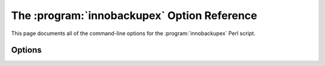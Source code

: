=============================================
 The :program:`innobackupex` Option Reference
=============================================

.. program:: innobackupex

This page documents all of the command-line options for the :program:`innobackupex` Perl script.


Options
=======

.. option:: --apply-log

   Prepare a backup in ``BACKUP-DIR`` by applying the transaction log file named :file:`xtrabackup_logfile` located in the same directory. Also, create new transaction logs. The InnoDB configuration is read from the file :file:`backup-my.cnf` created by |innobackupex| when the backup was made.

.. option:: --compact

   Create a compact backup with all secondary index pages omitted. This option is passed directly to xtrabackup.  See the :program:`xtrabackup` :doc:`documentation <../xtrabackup_bin/xtrabackup_binary>` for details.

.. option:: --compress

   This option instructs xtrabackup to compress backup copies of InnoDB data files. It is passed directly to the xtrabackup child process. See the :program:`xtrabackup` :doc:`documentation <../xtrabackup_bin/xtrabackup_binary>` for details.

.. option::  --compress-threads

   This option specifies the number of worker threads that will be used for parallel compression. It is passed directly to the xtrabackup child process. See the :program:`xtrabackup` :doc:`documentation <../xtrabackup_bin/xtrabackup_binary>` for details.

.. option:: --compress-chunk-size

   This option specifies the size of the internal working buffer for each compression thread, measured in bytes. It is passed directly to the xtrabackup child process. The default value is 64K. See the :program:`xtrabackup` :doc:`documentation <../xtrabackup_bin/xtrabackup_binary>` for details.

.. option:: --copy-back

    Copy all the files in a previously made backup from the backup directory to their original locations.

.. option:: --databases=LIST

   This option specifies the list of databases that |innobackupex| should back up. The option accepts a string argument or path to file that contains the list of databases to back up. The list is of the form "databasename1[.table_name1] databasename2[.table_name2] . . .". If this option is not specified, all databases containing |MyISAM| and |InnoDB| tables will be backed up. Please make sure that --databases contains all of the |InnoDB| databases and tables, so that all of the innodb.frm files are also backed up. In case the list is very long, this can be specified in a file, and the full path of the file can be specified instead of the list. (See option --tables-file.)

.. option:: --decompress

   Decompresses all files with the .qp extension in a backup previously made with the --compress option.

.. option:: --decrypt=ENCRYPTION-ALGORITHM

   Decrypts all files with the .xbcrypt extension in a backup previously made with --encrypt option.

.. option:: --defaults-file=[MY.CNF]

   This option accepts a string argument that specifies what file to read the default MySQL options from. It is also passed directly to :program:`xtrabackup` 's defaults-file option. See the :program:`xtrabackup` :doc:`documentation <../xtrabackup_bin/xtrabackup_binary>` for details.

.. option:: --defaults-extra-file=[MY.CNF]

   This option specifies what extra file to read the default |MySQL| options from before the standard defaults-file. The option accepts a string argument. It is also passed directly to xtrabackup's --defaults-extra-file option. See the :program:`xtrabackup` :doc:`documentation <../xtrabackup_bin/xtrabackup_binary>` for details.

.. option:: --defaults-group=GROUP-NAME

   This option accepts a string argument that specifies the group which should be read from the configuration file. This is needed if you use mysqld_multi. This can also be used to indicate groups other than mysqld and xtrabackup.

.. option:: --encrypt=ENCRYPTION_ALGORITHM

   This option instructs xtrabackup to encrypt backup copies of InnoDB data files using the algorithm specified in the ENCRYPTION_ALGORITHM. It is passed directly to the xtrabackup child process. See the :program:`xtrabackup` :doc:`documentation <../xtrabackup_bin/xtrabackup_binary>` for more details.

.. option:: --encrypt-key=ENCRYPTION_KEY

   This option instructs xtrabackup to use the given ENCRYPTION_KEY when using the --encrypt option. It is passed directly to the xtrabackup child process. See the :program:`xtrabackup` :doc:`documentation <../xtrabackup_bin/xtrabackup_binary>` for more details.

.. option:: --encrypt-key-file=ENCRYPTION_KEY_FILE

   This option instructs xtrabackup to use the encryption key stored in the given ENCRYPTION_KEY_FILE when using the --encrypt option. It is passed directly to the xtrabackup child process. See the :program:`xtrabackup` :doc:`documentation <../xtrabackup_bin/xtrabackup_binary>` for more details.

.. option:: --encrypt-threads

   This option specifies the number of worker threads that will be used for parallel encryption. It is passed directly to the xtrabackup child process. See the :program:`xtrabackup` :doc:`documentation <../xtrabackup_bin/xtrabackup_binary>` for more details.

.. option:: --encrypt-chunk-size 

   This option specifies the size of the internal working buffer for each encryption thread, measured in bytes. It is passed directly to the xtrabackup child process. See the :program:`xtrabackup` :doc:`documentation <../xtrabackup_bin/xtrabackup_binary>` for more details.

.. option:: --export

   This option is passed directly to :option:`xtrabackup --export` option. It enables exporting individual tables for import into another server. See the |xtrabackup| documentation for details.

.. option:: --extra-lsndir=DIRECTORY

   This option accepts a string argument that specifies the directory in which to save an extra copy of the :file:`xtrabackup_checkpoints` file. It is passed directly to |xtrabackup|'s :option:`--extra-lsndir` option. See the :program:`xtrabackup` documentation for details.

.. option:: --galera-info

   This options creates the ``xtrabackup_galera_info`` file which contains the local node state at the time of the backup. Option should be used when performing the backup of Percona-XtraDB-Cluster.

.. option:: --help

   This option displays a help screen and exits.

.. option:: --host=HOST

   This option accepts a string argument that specifies the host to use when connecting to the database server with TCP/IP. It is passed to the mysql child process without alteration. See :command:`mysql --help` for details.

.. option:: --ibbackup=IBBACKUP-BINARY

   This option accepts a string argument that specifies which |xtrabackup| binary should be used. The string should be the command used to run |Percona XtraBackup|. The option can be useful if the :program:`xtrabackup` binary is not in your search path or working directory and the database server is not accessible at the moment. If this option is not specified, :program:`innobackupex` attempts to determine the binary to use automatically. By default, :program:`xtrabackup` is the command used. When option :option:`--apply-log` is specified, the binary is used whose name is in the file :file:`xtrabackup_binary` in the backup directory, if that file exists, or will attempt to autodetect it. However, if :option:`--copy-back` or :option:`--move-back` is used, :program:`xtrabackup` is used unless other is specified.

.. option:: --include=REGEXP

   This option is a regular expression to be matched against table names in ``databasename.tablename`` format. It is passed directly to xtrabackup's :option:`xtrabackup --tables` option. See the :program:`xtrabackup` documentation for details.

.. option:: --incremental

   This option tells |xtrabackup| to create an incremental backup, rather than a full one. It is passed to the |xtrabackup| child process. When this option is specified, either :option:`--incremental-lsn` or :option:`--incremental-basedir` can also be given. If neither option is given, option :option:`--incremental-basedir` is passed to :program:`xtrabackup` by default, set to the first timestamped backup directory in the backup base directory.

.. option:: --incremental-basedir=DIRECTORY

   This option accepts a string argument that specifies the directory containing the full backup that is the base dataset for the incremental backup. It is used with the :option:`--incremental` option.

.. option:: --incremental-dir=DIRECTORY

   This option accepts a string argument that specifies the directory where the incremental backup will be combined with the full backup to make a new full backup. It is used with the :option:`--incremental` option.

.. option:: --incremental-lsn

   This option accepts a string argument that specifies the log sequence number (:term:`LSN`) to use for the incremental backup. It is used with the :option:`--incremental` option. It is used instead of specifying :option:`--incremental-basedir`. For databases created by *MySQL* and *Percona Server* 5.0-series versions, specify the as two 32-bit integers in high:low format. For databases created in 5.1 and later, specify the LSN as a single 64-bit integer.

.. option:: --kill-long-queries-timeout=SECONDS

   This option specifies the number of seconds innobackupex waits between starting ``FLUSH TABLES WITH READ LOCK`` and killing those queries that block it. Default is 0 seconds, which means innobackupex will not attempt to kill any queries. In order to use this option xtrabackup user should have ``PROCESS`` and ``SUPER`` privileges.

.. option:: --kill-long-query-type=all|select

   This option specifies which types of queries should be killed to unblock the global lock. Default is "all".

.. option:: --lock-wait-timeout=SECONDS

   This option specifies time in seconds that innobackupex should wait for queries that would block ``FLUSH TABLES WITH READ LOCK`` before running it. If there are still such queries when the timeout expires, innobackupex terminates with an error. Default is 0, in which case innobackupex does not wait for queries to complete and starts ``FLUSH TABLES WITH READ LOCK`` immediately.

.. option:: --lock-wait-threshold=SECONDS

   This option specifies the query run time threshold which is used by innobackupex to detect long-running queries with a non-zero value of :option:`innobackupex --lock-wait-timeout`. FLUSH TABLES WITH READ LOCK`` is not started until such long-running queries exist. This option has no effect if --lock-wait-timeout is 0. Default value is 60 seconds.

.. option:: --lock-wait-query-type=all|update

   This option specifies which types of queries are allowed to complete before innobackupex will issue the global lock. Default is all.

.. option:: --log-copy-interval

   This option specifies time interval between checks done by log copying thread in milliseconds.

.. option:: --move-back

    Move all the files in a previously made backup from the backup directory to their original locations. As this option removes backup files, it must be used with caution.

.. option:: --no-lock

   Use this option to disable table lock with ``FLUSH TABLES WITH READ LOCK``. Use this option to disable table lock with ``FLUSH TABLES WITH READ LOCK``. Use it only if ALL your tables are InnoDB and you **DO NOT CARE** about the binary log position of the backup. This option shouldn't be used if there are any ``DDL`` statements being executed or if any updates are happening on non-InnoDB tables (this includes the system MyISAM tables in the *mysql* database), otherwise it could lead to an inconsistent backup. 
   If you are considering to use :option:`--no-lock` because your backups are failing to acquire the lock, this could be because of incoming replication events preventing the lock from succeeding. Please try using :option:`--safe-slave-backup` to momentarily stop the replication slave thread, this may help the backup to succeed and you then don't need to resort to using this option.

.. option:: --no-timestamp

   This option prevents creation of a time-stamped subdirectory of the ``BACKUP-ROOT-DIR`` given on the command line. When it is specified, the backup is done in ``BACKUP-ROOT-DIR`` instead.

.. option:: --parallel=NUMBER-OF-THREADS

   This option accepts an integer argument that specifies the number of threads the :program:`xtrabackup` child process should use to back up files concurrently.  Note that this option works on file level, that is, if you have several .ibd files, they will be copied in parallel. If your tables are stored together in a single tablespace file, it will have no effect. It is passed directly to xtrabackup's :option:`xtrabackup --parallel` option. See the :program:`xtrabackup` documentation for details

.. option:: --password=PASSWORD

   This option accepts a string argument specifying the password to use when connecting to the database. It is passed to the :command:`mysql` child process without alteration. See :command:`mysql --help` for details.

.. option:: --port=PORT

   This option accepts a string argument that specifies the port to use when connecting to the database server with TCP/IP. It is passed to the :command:`mysql` child process. It is passed to the :command:`mysql` child process without alteration. See :command:`mysql --help` for details.

.. option:: --rebuild-indexes

   This option only has effect when used together with the --apply-log option and is passed directly to xtrabackup. When used, makes xtrabackup rebuild all secondary indexes after applying the log. This option is normally used to prepare compact backups. See the :program:`xtrabackup` documentation for more information.

.. option:: --rebuild-threads=NUMBER-OF-THREADS

   This option only has effect when used together with the --apply-log and --rebuild-indexes option and is passed directly to xtrabackup. When used, xtrabackup processes tablespaces in parallel with the specified number of threads when rebuilding indexes. See the :program:`xtrabackup` documentation for more information.

.. option:: --redo-only

   This option should be used when preparing the base full backup and when merging all incrementals except the last one. It is passed directly to xtrabackup's :option:`xtrabackup --apply-log-only` option. This forces :program:`xtrabackup` to skip the "rollback" phase and do a "redo" only. This is necessary if the backup will have incremental changes applied to it later. See the |xtrabackup| :doc:`documentation <../xtrabackup_bin/incremental_backups>` for details.

.. option:: --rsync

   Uses the :program:`rsync` utility to optimize local file transfers. When this option is specified, :program:`innobackupex` uses :program:`rsync` to copy all non-InnoDB files instead of spawning a separate :program:`cp` for each file, which can be much faster for servers with a large number of databases or tables.  This option cannot be used together with :option:`--stream`.

.. option:: --safe-slave-backup

   Stop slave SQL thread and wait to start backup until ``Slave_open_temp_tables`` in ``SHOW STATUS`` is zero. If there are no open temporary tables, the backup will take place, otherwise the SQL thread will be started and stopped until there are no open temporary tables. The backup will fail if ``Slave_open_temp_tables`` does not become zero after :option:`--safe-slave-backup-timeout` seconds. The slave SQL thread will be restarted when the backup finishes.

.. option:: --safe-slave-backup-timeout

   How many seconds :option:`--safe-slave-backup`` should wait for ``Slave_open_temp_tables`` to become zero. Defaults to 300 seconds.

.. option:: --scpopt = SCP-OPTIONS

   This option accepts a string argument that specifies the command line options to pass to :command:`scp` when the option :option:`--remost-host` is specified. If the option is not specified, the default options are ``-Cp -c arcfour``.

.. option:: --slave-info

   This option is useful when backing up a replication slave server. It prints the binary log position and name of the master server. It also writes this information to the :file:`xtrabackup_slave_info` file as a ``CHANGE MASTER`` command. A new slave for this master can be set up by starting a slave server on this backup and issuing a ``CHANGE MASTER`` command with the binary log position saved in the :file:`xtrabackup_slave_info` file.

.. option:: --socket

   This option accepts a string argument that specifies the socket to use when connecting to the local database server with a UNIX domain socket. It is passed to the mysql child process without alteration. See :command:`mysql --help` for details.

.. option:: --sshopt = SSH-OPTIONS

   This option accepts a string argument that specifies the command line options to pass to :command:`ssh` when the option :option:`--remost-host` is specified.

.. option:: --stream=STREAMNAME

   This option accepts a string argument that specifies the format in which to do the streamed backup. The backup will be done to ``STDOUT`` in the specified format. Currently, supported formats are `tar` and `xbstream`. Uses :doc:`xbstream <../xbstream/xbstream>`, which is available in |Percona XtraBackup| distributions. If you specify a path after this option, it will be interpreted as the value of :option:`tmpdir`

.. option:: --tables-file=FILE

   This option accepts a string argument that specifies the file in which there are a list of names of the form ``database.table``, one per line. The option is passed directly to :program:`xtrabackup` 's :option:`--tables-file` option.

.. option:: --throttle=IOS

   This option accepts an integer argument that specifies the number of I/O operations (i.e., pairs of read+write) per second. It is passed directly to xtrabackup's :option:`xtrabackup --throttle` option.

.. option:: --tmpdir=DIRECTORY

   This option accepts a string argument that specifies the location where a temporary file will be stored. It may be used when :option:`--stream` is specified. For these options, the transaction log will first be stored to a temporary file, before streaming or copying to a remote host. This option specifies the location where that temporary file will be stored. If the option is not specified, the default is to use the value of ``tmpdir`` read from the server configuration. innobackupex is passing the tmpdir value specified in my.cnf as the --target-dir option to the xtrabackup binary. Both [mysqld] and [xtrabackup] groups are read from my.cnf. If there is tmpdir in both, then the value being used depends on the order of those group in my.cnf.

.. option:: --use-memory

   This option accepts a string argument that specifies the amount of memory in bytes for :program:`xtrabackup` to use for crash recovery while preparing a backup. Multiples are supported providing the unit (e.g. 1MB, 1M, 1GB, 1G). It is used only with the option :option:`--apply-log`. It is passed directly to xtrabackup's :option:`xtrabackup --use-memory` option. See the |xtrabackup| documentation for details.

.. option:: --user=USER

   This option accepts a string argument that specifies the user (i.e., the *MySQL* username used when connecting to the server) to login as, if that's not the current user. It is passed to the mysql child process without alteration. See :command:`mysql --help` for details.

.. option:: --version

   This option displays the |innobackupex| version and copyright notice and then exits.

.. option:: --version-check

   When this option is specified, innobackupex will perform a version check against the server on the backup stage after creating a server connection.
